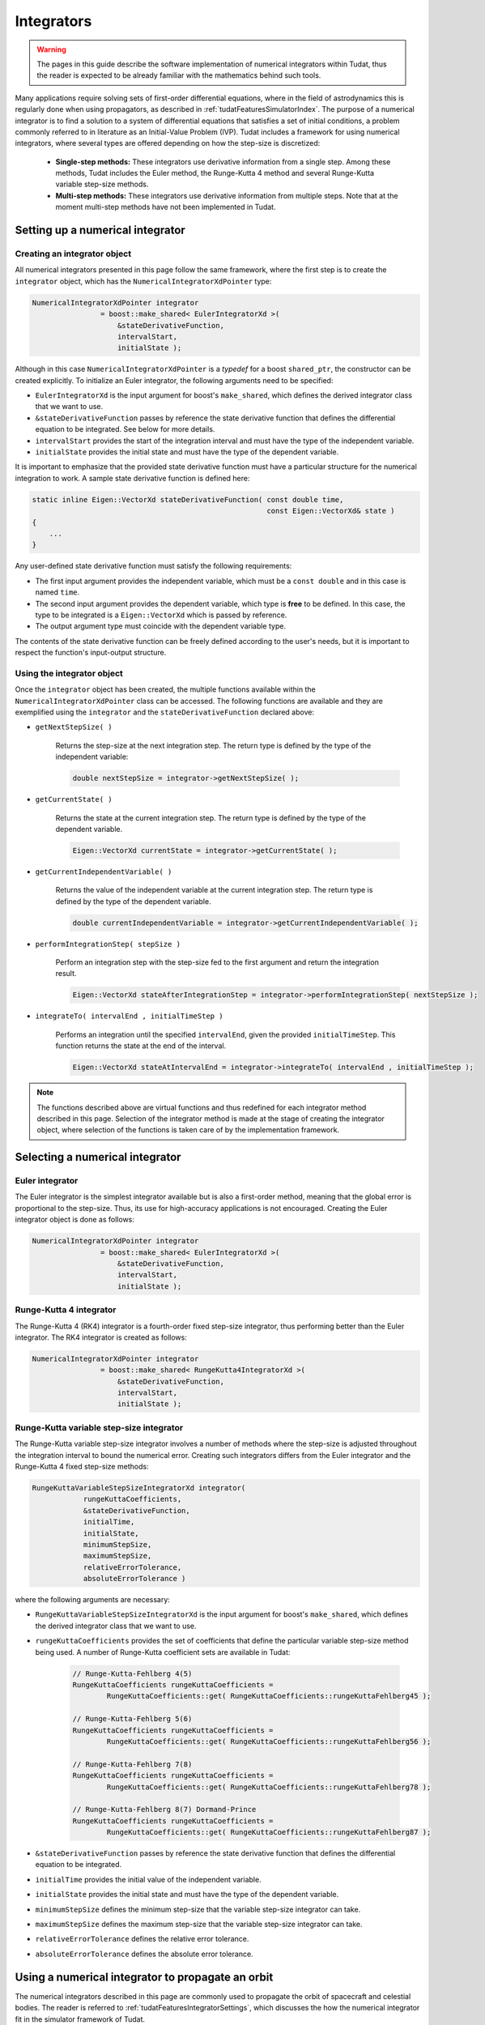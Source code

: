 .. _tudatFeaturesIntegrators:

Integrators
===========
.. warning:: The pages in this guide describe the software implementation of numerical integrators within Tudat, thus the reader is expected to be already familiar with the mathematics behind such tools.

Many applications require solving sets of first-order differential equations, where in the field of astrodynamics this is regularly done when using propagators, as described in :ref:`tudatFeaturesSimulatorIndex`. The purpose of a numerical integrator is to find a solution to a system of differential equations that satisfies a set of initial conditions, a problem commonly referred to in literature as an Initial-Value Problem (IVP). Tudat includes a framework for using numerical integrators, where several types are offered depending on how the step-size is discretized:

    - **Single-step methods:** These integrators use derivative information from a single step. Among these methods, Tudat includes the Euler method, the Runge-Kutta 4 method and several Runge-Kutta variable step-size methods.
    - **Multi-step methods:** These integrators use derivative information from multiple steps. Note that at the moment multi-step methods have not been implemented in Tudat.

Setting up a numerical integrator
~~~~~~~~~~~~~~~~~~~~~~~~~~~~~~~~~
Creating an integrator object
*****************************
All numerical integrators presented in this page follow the same framework, where the first step is to create the :literal:`integrator` object, which has the :literal:`NumericalIntegratorXdPointer` type:

.. code-block:: cpp

    NumericalIntegratorXdPointer integrator
                    = boost::make_shared< EulerIntegratorXd >(
                        &stateDerivativeFunction,
                        intervalStart,
                        initialState );

Although in this case :literal:`NumericalIntegratorXdPointer` is a *typedef* for a boost :literal:`shared_ptr`, the constructor can be created explicitly. To initialize an Euler integrator, the following arguments need to be specified:

- :literal:`EulerIntegratorXd` is the input argument for boost's :literal:`make_shared`, which defines the derived integrator class that we want to use.
- :literal:`&stateDerivativeFunction` passes by reference the state derivative function that defines the differential equation to be integrated. See below for more details.
- :literal:`intervalStart` provides the start of the integration interval and must have the type of the independent variable.
- :literal:`initialState` provides the initial state and must have the type of the dependent variable.
 
It is important to emphasize that the provided state derivative function must have a particular structure for the numerical integration to work. A sample state derivative function is defined here:

.. code-block:: cpp

    static inline Eigen::VectorXd stateDerivativeFunction( const double time,
                                                           const Eigen::VectorXd& state )
    {
        ...
    }

Any user-defined state derivative function must satisfy the following requirements:

- The first input argument provides the independent variable, which must be a :literal:`const double` and in this case is named :literal:`time`.
- The second input argument provides the dependent variable, which type is **free** to be defined. In this case, the type to be integrated is a :literal:`Eigen::VectorXd` which is passed by reference.
- The output argument type must coincide with the dependent variable type.

The contents of the state derivative function can be freely defined according to the user's needs, but it is important to respect the function's input-output structure.

Using the integrator object
***************************
Once the :literal:`integrator` object has been created, the multiple functions available within the :literal:`NumericalIntegratorXdPointer` class can be accessed. The following functions are available and they are exemplified using the :literal:`integrator` and the :literal:`stateDerivativeFunction` declared above:

- :literal:`getNextStepSize( )`

    Returns the step-size at the next integration step. The return type is defined by the type of the independent variable:

    .. code-block:: cpp

            double nextStepSize = integrator->getNextStepSize( );

- :literal:`getCurrentState( )`

    Returns the state at the current integration step. The return type is defined by the type of the dependent variable.

    .. code-block:: cpp

        Eigen::VectorXd currentState = integrator->getCurrentState( );

- :literal:`getCurrentIndependentVariable( )`

    Returns the value of the independent variable at the current integration step. The return type is defined by the type of the dependent variable.

    .. code-block:: cpp

        double currentIndependentVariable = integrator->getCurrentIndependentVariable( );

- :literal:`performIntegrationStep( stepSize )`

    Perform an integration step with the step-size fed to the first argument and return the integration result.

    .. code-block:: cpp

        Eigen::VectorXd stateAfterIntegrationStep = integrator->performIntegrationStep( nextStepSize );

- :literal:`integrateTo( intervalEnd , initialTimeStep )`

    Performs an integration until the specified :literal:`intervalEnd`, given the provided :literal:`initialTimeStep`. This function returns the state at the end of the interval.

    .. code-block:: cpp

        Eigen::VectorXd stateAtIntervalEnd = integrator->integrateTo( intervalEnd , initialTimeStep );

.. note:: The functions described above are virtual functions and thus redefined for each integrator method described in this page. Selection of the integrator method is made at the stage of creating the integrator object, where selection of the functions is taken care of by the implementation framework.




Selecting a numerical integrator
~~~~~~~~~~~~~~~~~~~~~~~~~~~~~~~~

Euler integrator
****************
The Euler integrator is the simplest integrator available but is also a first-order method, meaning that the global error is proportional to the step-size. Thus, its use for high-accuracy applications is not encouraged. Creating the Euler integrator object is done as follows:

.. code-block:: cpp

    NumericalIntegratorXdPointer integrator
                    = boost::make_shared< EulerIntegratorXd >(
                        &stateDerivativeFunction,
                        intervalStart,
                        initialState );

Runge-Kutta 4 integrator
************************
The Runge-Kutta 4 (RK4) integrator is a fourth-order fixed step-size integrator, thus performing better than the Euler integrator. The RK4 integrator is created as follows:

.. code-block:: cpp

    NumericalIntegratorXdPointer integrator
                    = boost::make_shared< RungeKutta4IntegratorXd >(
                        &stateDerivativeFunction,
                        intervalStart,
                        initialState );

Runge-Kutta variable step-size integrator
*****************************************
The Runge-Kutta variable step-size integrator involves a number of methods where the step-size is adjusted throughout the integration interval to bound the numerical error. Creating such integrators differs from the Euler integrator and the Runge-Kutta 4 fixed step-size methods:

.. code-block:: cpp

    RungeKuttaVariableStepSizeIntegratorXd integrator(
                rungeKuttaCoefficients,
                &stateDerivativeFunction,
                initialTime,
                initialState,
                minimumStepSize,
                maximumStepSize,
                relativeErrorTolerance,
                absoluteErrorTolerance )

where the following arguments are necessary:

- :literal:`RungeKuttaVariableStepSizeIntegratorXd` is the input argument for boost's :literal:`make_shared`, which defines the derived integrator class that we want to use.
- :literal:`rungeKuttaCoefficients` provides the set of coefficients that define the particular variable step-size method being used. A number of Runge-Kutta coefficient sets are available in Tudat:

    .. code-block:: cpp
    
        // Runge-Kutta-Fehlberg 4(5)
        RungeKuttaCoefficients rungeKuttaCoefficients =
                RungeKuttaCoefficients::get( RungeKuttaCoefficients::rungeKuttaFehlberg45 );

        // Runge-Kutta-Fehlberg 5(6)
        RungeKuttaCoefficients rungeKuttaCoefficients =
                RungeKuttaCoefficients::get( RungeKuttaCoefficients::rungeKuttaFehlberg56 );

        // Runge-Kutta-Fehlberg 7(8)
        RungeKuttaCoefficients rungeKuttaCoefficients =
                RungeKuttaCoefficients::get( RungeKuttaCoefficients::rungeKuttaFehlberg78 );

        // Runge-Kutta-Fehlberg 8(7) Dormand-Prince
        RungeKuttaCoefficients rungeKuttaCoefficients =
                RungeKuttaCoefficients::get( RungeKuttaCoefficients::rungeKuttaFehlberg87 );

- :literal:`&stateDerivativeFunction` passes by reference the state derivative function that defines the differential equation to be integrated.
- :literal:`initialTime` provides the initial value of the independent variable.
- :literal:`initialState` provides the initial state and must have the type of the dependent variable.
- :literal:`minimumStepSize` defines the minimum step-size that the variable step-size integrator can take.
- :literal:`maximumStepSize` defines the maximum step-size that the variable step-size integrator can take.
- :literal:`relativeErrorTolerance` defines the relative error tolerance.
- :literal:`absoluteErrorTolerance` defines the absolute error tolerance.

Using a numerical integrator to propagate an orbit
~~~~~~~~~~~~~~~~~~~~~~~~~~~~~~~~~~~~~~~~~~~~~~~~~~
The numerical integrators described in this page are commonly used to propagate the orbit of spacecraft and celestial bodies. The reader is referred to :ref:`tudatFeaturesIntegratorSettings`, which discusses the how the numerical integrator fit in the simulator framework of Tudat.





